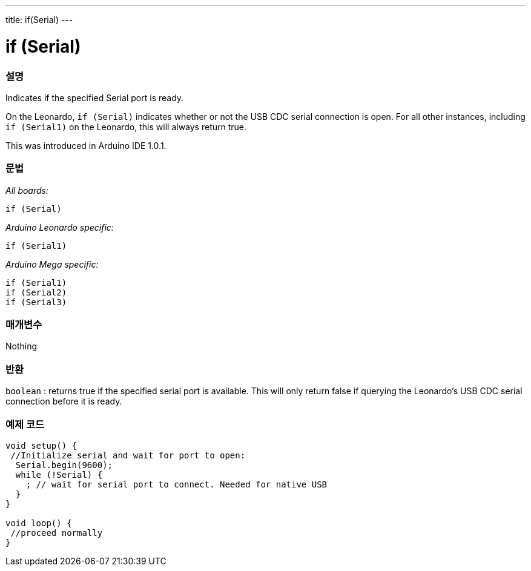 ---
title: if(Serial)
---




= if (Serial)


// OVERVIEW SECTION STARTS
[#overview]
--

[float]
=== 설명
Indicates if the specified Serial port is ready.

On the Leonardo, `if (Serial)` indicates whether or not the USB CDC serial connection is open. For all other instances, including `if (Serial1)` on the Leonardo, this will always return true.

This was introduced in Arduino IDE 1.0.1.
[%hardbreaks]


[float]
=== 문법
_All boards:_

`if (Serial)`

_Arduino Leonardo specific:_

`if (Serial1)`

_Arduino Mega specific:_

`if (Serial1)` +
`if (Serial2)` +
`if (Serial3)`

[float]
=== 매개변수
Nothing

[float]
=== 반환
`boolean` : returns true if the specified serial port is available. This will only return false if querying the Leonardo's USB CDC serial connection before it is ready.

--
// OVERVIEW SECTION ENDS




// HOW TO USE SECTION STARTS
[#howtouse]
--

[float]
=== 예제 코드
// Describe what the example code is all about and add relevant code   ►►►►► THIS SECTION IS MANDATORY ◄◄◄◄◄


[source,arduino]
----
void setup() {
 //Initialize serial and wait for port to open:
  Serial.begin(9600);
  while (!Serial) {
    ; // wait for serial port to connect. Needed for native USB
  }
}

void loop() {
 //proceed normally
}
----

--
// HOW TO USE SECTION ENDS

